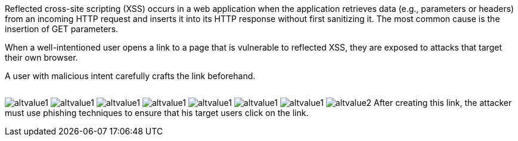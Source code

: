 Reflected cross-site scripting (XSS) occurs in a web application when the application retrieves data (e.g., parameters or headers) from an incoming HTTP request and inserts it into its HTTP response without first sanitizing it. The most common cause is the insertion of GET parameters.

:cdn: images
:imagesdir: common


When a well-intentioned user opens a link to a page that is vulnerable to reflected XSS, they are exposed to attacks that target their own browser.

A user with malicious intent carefully crafts the link beforehand.
// Here is an example:

// Nope :templates: templ

++++
<img id="avc" class="test2" src="" data-zuzu-src="test">
<img-zuzu id="avc" class="test2" src="" data-zuzu-src="test">
++++    

image:'{{cdn}}/url.png'[alt=altvalue1,data-cdn=cdn]
image:'{{other}}/url.png'[alt=altvalue1,data-cdn=cdn]
image:'{cdn}/url.png'[alt=altvalue1,data-cdn=cdn]
image:'{other}/url.png'[alt=altvalue1,data-cdn=cdn]
image:{other}/url.png'[alt=altvalue1,data-cdn=cdn]
image:{other}/url.png'[alt=altvalue1,data-cdn=cdn]
image:{cdn}/url.png[alt=altvalue1,data-cdn=cdn]
image:images/url.png[alt=altvalue2,data-cdn=cdn]
After creating this link, the attacker must use phishing techniques to ensure that his target users click on the link.

